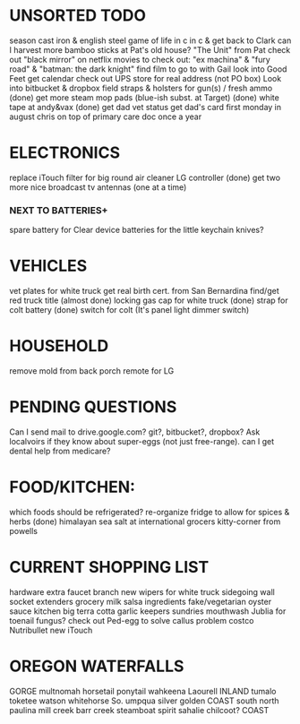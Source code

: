 * UNSORTED TODO
    
    season cast iron & english steel
    game of life in c in c & get back to Clark
    can I harvest more bamboo sticks at Pat's old house?
        "The Unit" from Pat
    check out "black mirror" on netflix
    movies to check out: "ex machina" & "fury road" & "batman: the dark knight"
        find film to go to with Gail    
    look into Good Feet
    get calendar 
    check out UPS store for real address (not PO box)
    Look into bitbucket & dropbox
    field straps & holsters for gun(s) / fresh ammo
    (done) get more steam mop pads (blue-ish subst. at Target)
    (done) white tape at andy&vax
    (done) get dad vet status
        get dad's card first monday in august
        chris on top of primary care doc once a year

* ELECTRONICS
    replace iTouch
    filter for big round air cleaner
    LG controller
    (done) get two more nice broadcast tv antennas (one at a time)
*** NEXT TO BATTERIES+
      spare battery for Clear device
      batteries for the little keychain knives?

* VEHICLES
    vet plates for white truck
        get real birth cert. from San Bernardina
    find/get red truck title
    (almost done) locking gas cap for white truck
    (done) strap for colt battery
    (done) switch for colt (It's panel light dimmer switch)

* HOUSEHOLD
    remove mold from back porch
    remote for LG

* PENDING QUESTIONS
    Can I send mail to drive.google.com? git?, bitbucket?, dropbox?
    Ask localvoirs if they know about super-eggs (not just free-range).
    can I get dental help from medicare?

* FOOD/KITCHEN:
  which foods should be refrigerated?
  re-organize fridge to allow for spices & herbs
  (done) himalayan sea salt at international grocers kitty-corner from powells

* CURRENT SHOPPING LIST
    hardware
        extra faucet branch
        new wipers for white truck
        sidegoing wall socket extenders
    grocery
        milk
        salsa ingredients
        fake/vegetarian oyster sauce
    kitchen
        big terra cotta garlic keepers
    sundries
        mouthwash
        Jublia for toenail fungus?
        check out Ped-egg to solve callus problem
    costco
        Nutribullet
        new iTouch
* OREGON WATERFALLS
 GORGE
    multnomah
    horsetail
    ponytail
    wahkeena
    Laourell
 INLAND
    tumalo
    toketee
    watson
    whitehorse
    So. umpqua
    silver
    golden
 COAST
    south
    north
    paulina
    mill creek
    barr creek
    steamboat
    spirit
    sahalie
    chilcoot?
 COAST
